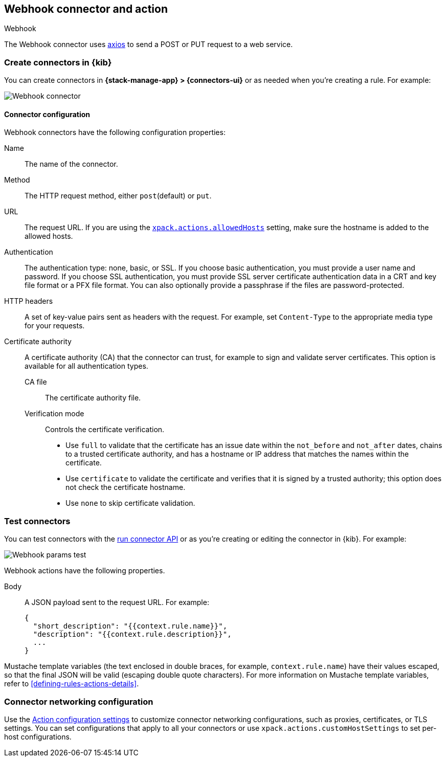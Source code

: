 [[webhook-action-type]]
== Webhook connector and action
++++
<titleabbrev>Webhook</titleabbrev>
++++
:frontmatter-description: Add a connector that can send requests to a web service.
:frontmatter-tags-products: [alerting]
:frontmatter-tags-content-type: [how-to]
:frontmatter-tags-user-goals: [configure]

The Webhook connector uses https://github.com/axios/axios[axios] to send a POST or PUT request to a web service.

[float]
[[define-webhook-ui]]
=== Create connectors in {kib}

You can create connectors in *{stack-manage-app} > {connectors-ui}*
or as needed when you're creating a rule. For example:

[role="screenshot"]
image::management/connectors/images/webhook-connector.png[Webhook connector]
// NOTE: This is an autogenerated screenshot. Do not edit it directly.

[float]
[[webhook-connector-configuration]]
==== Connector configuration

Webhook connectors have the following configuration properties:

Name::      The name of the connector.
Method::    The HTTP request method, either `post`(default) or `put`.
URL::       The request URL. If you are using the <<action-settings,`xpack.actions.allowedHosts`>> setting, make sure the hostname is added to the allowed hosts.
Authentication::
The authentication type: none, basic, or SSL.
If you choose basic authentication, you must provide a user name and password.
If you choose SSL authentication, you must provide SSL server certificate authentication data in a CRT and key file format or a PFX file format. You can also optionally provide a passphrase if the files are password-protected.
HTTP headers::
A set of key-value pairs sent as headers with the request.
For example, set `Content-Type` to the appropriate media type for your requests.
Certificate authority::
A certificate authority (CA) that the connector can trust, for example to sign and validate server certificates.
This option is available for all authentication types.
CA file:::
The certificate authority file.
Verification mode:::
Controls the certificate verification.
+
--
* Use `full` to validate that the certificate has an issue date within the `not_before` and `not_after` dates, chains to a trusted certificate authority, and has a hostname or IP address that matches the names within the certificate.
* Use `certificate` to validate the certificate and verifies that it is signed by a trusted authority; this option does not check the certificate hostname.
* Use `none` to skip certificate validation.
--

[float]
[[webhook-action-configuration]]
=== Test connectors

You can test connectors with the <<execute-connector-api,run connector API>> or
as you're creating or editing the connector in {kib}. For example:

[role="screenshot"]
image::management/connectors/images/webhook-params-test.png[Webhook params test]
// NOTE: This is an autogenerated screenshot. Do not edit it directly.

Webhook actions have the following properties.

Body::      A JSON payload sent to the request URL. For example: 
+
[source,text]
--
{
  "short_description": "{{context.rule.name}}",
  "description": "{{context.rule.description}}",
  ...
}
--

Mustache template variables (the text enclosed in double braces, for example, `context.rule.name`) have
their values escaped, so that the final JSON will be valid (escaping double quote characters).
For more information on Mustache template variables, refer to <<defining-rules-actions-details>>.

[float]
[[webhook-connector-networking-configuration]]
=== Connector networking configuration

Use the <<action-settings, Action configuration settings>> to customize connector networking configurations, such as proxies, certificates, or TLS settings. You can set configurations that apply to all your connectors or use `xpack.actions.customHostSettings` to set per-host configurations.